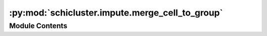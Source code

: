 :py:mod:`schicluster.impute.merge_cell_to_group`
================================================

.. py:module:: schicluster.impute.merge_cell_to_group


Module Contents
---------------

.. py:function:: read_chrom(cell_url, chrom)


.. py:function:: merge_cells_for_single_chromosome(cell_urls_path, chrom, output_prefix, square=False)


